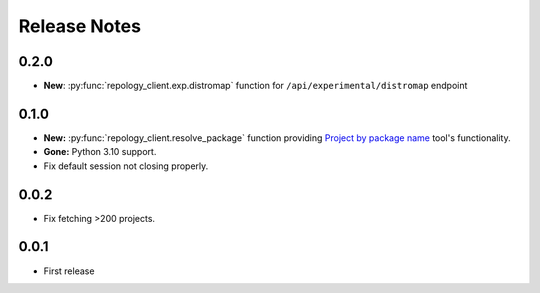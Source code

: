 .. SPDX-FileCopyrightText: 2024 Anna <cyber@sysrq.in>
.. SPDX-License-Identifier: CC0-1.0

Release Notes
=============

0.2.0
-----

* **New**: :py:func:`repology_client.exp.distromap` function for
  ``/api/experimental/distromap`` endpoint

0.1.0
-----

* **New:** :py:func:`repology_client.resolve_package` function providing
  `Project by package name`__ tool's functionality.
* **Gone:** Python 3.10 support.
* Fix default session not closing properly.

__ https://repology.org/tools/project-by

0.0.2
-----

* Fix fetching >200 projects.

0.0.1
-----

* First release
